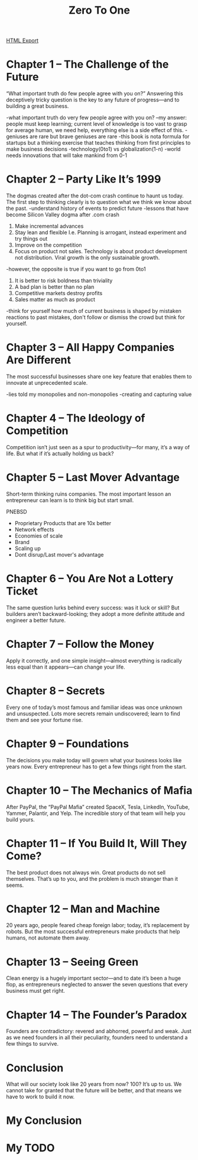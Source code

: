 #+TITLE: Zero To One
#+STARTUP: indent

[[./zero-to-one.html][HTML Export]]

* Chapter 1 – The Challenge of the Future
“What important truth do few people agree with you on?” Answering this deceptively tricky question is the key to any
future of progress—and to building a great business.

-what important truth do very few people agree with you on?
--my answer: people must keep learning; current level of knowledge is too vast to grasp for average human, we need help, everything else is a side effect of this.
-geniuses are rare but brave geniuses are rare
-this book is nota formula for startups but a thinking exercise that teaches thinking from first principles to make business decisions
-technology(0to1) vs globalization(1-n)
-world needs innovations that will take mankind from 0-1

* Chapter 2 – Party Like It’s 1999
The dogmas created after the dot-com crash continue to haunt us today. The first step to thinking clearly is to question
what we think we know about the past.
-understand history of events to predict future
-lessons that have become Silicon Valley dogma after .com crash
1. Make incremental advances
2. Stay lean and flexible I.e. Planning is arrogant, instead experiment and try things out
3. Improve on the competition
4. Focus on product not sales. Technology is about product development not distribution. Viral growth is the only sustainable growth.
-however, the opposite is true if you want to go from 0to1
1. It is better to risk boldness than triviality
2. A bad plan is better than no plan
3. Competitive markets destroy profits 
4. Sales matter as much as product

-think for yourself how much of current business is shaped by mistaken reactions to past mistakes, don't follow or dismiss the crowd but think for yourself.

* Chapter 3 – All Happy Companies Are Different
The most successful businesses share one key feature that enables them to innovate at unprecedented scale.

-lies told my monopolies and non-monopolies
-creating and capturing value

* Chapter 4 – The Ideology of Competition
Competition isn’t just seen as a spur to productivity—for many, it’s a way of life. But what if it’s actually holding us
back?

* Chapter 5 – Last Mover Advantage
Short-term thinking ruins companies. The most important lesson an entrepreneur can learn is to think big but start
small.

PNEBSD
- Proprietary Products that are 10x better
- Network effects
- Economies of scale
- Brand
- Scaling up
- Dont disrup/Last mover's advantage

* Chapter 6 – You Are Not a Lottery Ticket
The same question lurks behind every success: was it luck or skill? But builders aren’t backward-looking; they adopt a more definite attitude and engineer a better future.

* Chapter 7 – Follow the Money
Apply it correctly, and one simple insight—almost everything is radically less equal than it appears—can change your life.

* Chapter 8 – Secrets
Every one of today’s most famous and familiar ideas was once unknown and unsuspected. Lots more secrets remain undiscovered; learn to find them and see your fortune rise.

* Chapter 9 – Foundations
The decisions you make today will govern what your business looks like years now. Every entrepreneur has to get a few things right from the start.

* Chapter 10 – The Mechanics of Mafia
After PayPal, the “PayPal Mafia” created SpaceX, Tesla, LinkedIn, YouTube, Yammer, Palantir, and Yelp. The incredible story of that team will help you build yours.

* Chapter 11 – If You Build It, Will They Come?
The best product does not always win. Great products do not sell themselves. That’s up to you, and the problem is much stranger than it seems.

* Chapter 12 – Man and Machine
20 years ago, people feared cheap foreign labor; today, it’s replacement by robots. But the most successful entrepreneurs make products that help humans, not automate them away.

* Chapter 13 – Seeing Green
Clean energy is a hugely important sector—and to date it’s been a huge flop, as entrepreneurs neglected to answer the seven questions that every business must get right.

* Chapter 14 – The Founder’s Paradox
Founders are contradictory: revered and abhorred, powerful and weak. Just as we need founders in all their peculiarity, founders need to understand a few things to survive.

* Conclusion
What will our society look like 20 years from now? 100? It’s up to us. We cannot take for granted that the future will
be better, and that means we have to work to build it now.
* My Conclusion
* My TODO
